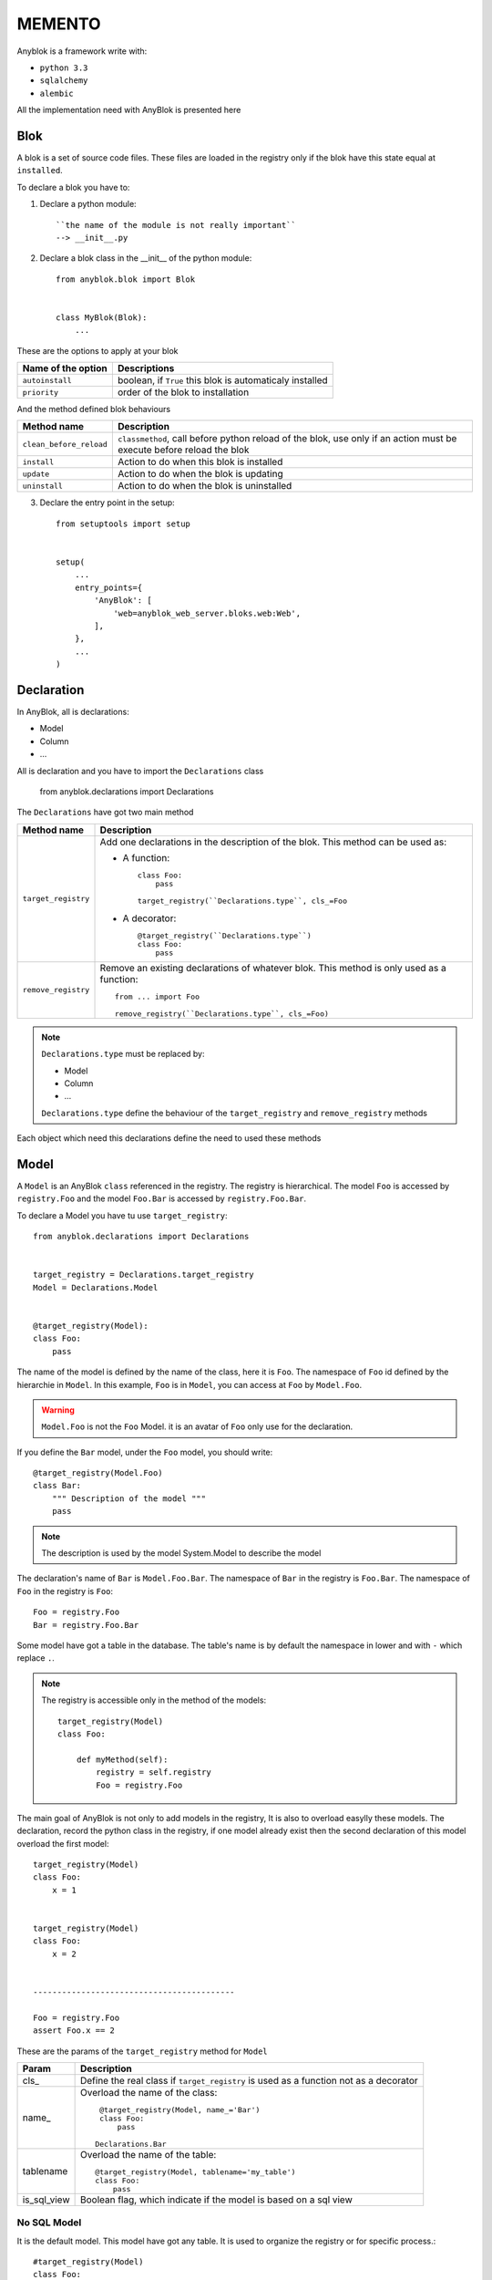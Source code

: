 MEMENTO
=======

Anyblok is a framework write with:

* ``python 3.3``
* ``sqlalchemy``
* ``alembic``

All the implementation need with AnyBlok is presented here

Blok
----

A blok is a set of source code files. These files are loaded in the registry
only if the blok have this state equal at ``installed``.

To declare a blok you have to:

1) Declare a python module::

    ``the name of the module is not really important``
    --> __init__.py

2) Declare a blok class in the __init__ of the python module::

    from anyblok.blok import Blok


    class MyBlok(Blok):
        ...


These are the options to apply at your blok

+-----------------------+-----------------------------------------------------+
| Name of the option    | Descriptions                                        |
+=======================+=====================================================+
| ``autoinstall``       | boolean, if ``True`` this blok is automaticaly      |
|                       | installed                                           |
+-----------------------+-----------------------------------------------------+
| ``priority``          | order of the blok to installation                   |
+-----------------------+-----------------------------------------------------+

And the method defined blok behaviours

+-------------------------+---------------------------------------------------+
| Method name             | Description                                       |
+=========================+===================================================+
| ``clean_before_reload`` | ``classmethod``, call before python reload of the |
|                         | blok, use only if an action must be execute       |
|                         | before reload the blok                            |
+-------------------------+---------------------------------------------------+
| ``install``             | Action to do when this blok is installed          |
+-------------------------+---------------------------------------------------+
| ``update``              | Action to do when the blok is updating            |
+-------------------------+---------------------------------------------------+
| ``uninstall``           | Action to do when the blok is uninstalled         |
+-------------------------+---------------------------------------------------+

3) Declare the entry point in the setup::

    from setuptools import setup


    setup(
        ...
        entry_points={
            'AnyBlok': [
                'web=anyblok_web_server.bloks.web:Web',
            ],
        },
        ...
    )

Declaration
-----------

In AnyBlok, all is declarations:

* Model
* Column
* ...

All is declaration and you have to import the ``Declarations`` class

    from anyblok.declarations import Declarations

The ``Declarations`` have got two main method

+---------------------+-------------------------------------------------------+
| Method name         | Description                                           |
+=====================+=======================================================+
| ``target_registry`` | Add one declarations in the description of the blok.  |
|                     | This method can be used as:                           |
|                     |                                                       |
|                     | * A function::                                        |
|                     |                                                       |
|                     |    class Foo:                                         |
|                     |        pass                                           |
|                     |                                                       |
|                     |    target_registry(``Declarations.type``, cls_=Foo    |
|                     |                                                       |
|                     | * A decorator::                                       |
|                     |                                                       |
|                     |    @target_registry(``Declarations.type``)            |
|                     |    class Foo:                                         |
|                     |        pass                                           |
|                     |                                                       |
+---------------------+-------------------------------------------------------+
| ``remove_registry`` | Remove an existing declarations of whatever blok. This|
|                     | method is only used as a function::                   |
|                     |                                                       |
|                     |    from ... import Foo                                |
|                     |                                                       |
|                     |    remove_registry(``Declarations.type``, cls_=Foo)   |
|                     |                                                       |
+---------------------+-------------------------------------------------------+

.. note::

    ``Declarations.type`` must be replaced by:

    * Model
    * Column
    * ...

    ``Declarations.type`` define the behaviour of the ``target_registry`` and
    ``remove_registry`` methods

Each object which need this declarations define the need to used these methods

Model
-----

A ``Model`` is an AnyBlok ``class`` referenced in the registry. The registry is
hierarchical. The model ``Foo`` is accessed by ``registry.Foo`` and the model
``Foo.Bar`` is accessed by ``registry.Foo.Bar``.

To declare a Model you have tu use ``target_registry``::

    from anyblok.declarations import Declarations


    target_registry = Declarations.target_registry
    Model = Declarations.Model


    @target_registry(Model):
    class Foo:
        pass

The name of the model is defined by the name of the class, here it is ``Foo``.
The namespace of ``Foo`` id defined by the hierarchie in ``Model``. In this
example, ``Foo`` is in ``Model``, you can access at ``Foo`` by ``Model.Foo``.

.. warning::

    ``Model.Foo`` is not the ``Foo`` Model. it is an avatar of ``Foo`` only use
    for the declaration.

If you define the ``Bar`` model, under the ``Foo`` model, you should write::

    @target_registry(Model.Foo)
    class Bar:
        """ Description of the model """
        pass

.. note::

    The description is used by the model System.Model to describe the model

The declaration's name of ``Bar`` is ``Model.Foo.Bar``. The namespace of
``Bar`` in the registry is ``Foo.Bar``. The namespace of ``Foo`` in the
registry is ``Foo``::

    Foo = registry.Foo
    Bar = registry.Foo.Bar

Some model have got a table in the database. The table's name is by default the
namespace in lower and with ``-`` which replace ``.``.

.. note::

    The registry is accessible only in the method of the models::

        target_registry(Model)
        class Foo:

            def myMethod(self):
                registry = self.registry
                Foo = registry.Foo

The main goal of AnyBlok is not only to add models in the registry, It is also
to overload easylly these models. The declaration, record the python class in
the registry, if one model already exist then the second declaration of this
model overload the first model::

    target_registry(Model)
    class Foo:
        x = 1


    target_registry(Model)
    class Foo:
        x = 2


    ------------------------------------------

    Foo = registry.Foo
    assert Foo.x == 2

These are the params of the ``target_registry`` method for ``Model``

+-------------+---------------------------------------------------------------+
| Param       | Description                                                   |
+=============+===============================================================+
| cls\_       | Define the real class if ``target_registry`` is used as a     |
|             | function not as a decorator                                   |
+-------------+---------------------------------------------------------------+
| name\_      | Overload the name of the class::                              |
|             |                                                               |
|             |    @target_registry(Model, name_='Bar')                       |
|             |    class Foo:                                                 |
|             |        pass                                                   |
|             |                                                               |
|             |   Declarations.Bar                                            |
|             |                                                               |
+-------------+---------------------------------------------------------------+
| tablename   | Overload the name of the table::                              |
|             |                                                               |
|             |    @target_registry(Model, tablename='my_table')              |
|             |    class Foo:                                                 |
|             |        pass                                                   |
|             |                                                               |
+-------------+---------------------------------------------------------------+
| is_sql_view | Boolean flag, which indicate if the model is based on a sql   |
|             | view                                                          |
+-------------+---------------------------------------------------------------+

No SQL Model
~~~~~~~~~~~~

It is the default model. This model have got any table. It is used to
organize the registry or for specific process.::

    #target_registry(Model)
    class Foo:
        pass

SQL Model
~~~~~~~~~

A ``SQL Model`` is a simple ``Model`` with ``Column`` or ``RelationShip``. For
each models, one table will be created.::

    @target_registry(Model)
    class Foo:
        # SQL Model with mapped with the table ``foo``

        id = Integer(primary_key=True)
        # id is a column on the table ``foo``

.. warning:: Each SQL Model have to have got one or more primary key

View Model
~~~~~~~~~~

A ``View Model`` as ``SQL Model``, need the declaration of ``Column`` and / or
``RelationShip``. In the ``target_registry`` the param ``is_sql_view`` have to
flag at True value and the ``View Model`` must define the classmethod
``sqlalchemy_view_declaration``.::

    @target_registry(Model, is_sql_view=True)
    class Foo:

        id = Integer(primary_key=True)
        name = String()

        @classmethod
        def sqlalchemy_view_declaration(cls):
            from sqlalchemy.sql import select
            Model = cls.registry.System.Model
            return select([Model.id.label('id'), Model.name.label('name')])

``sqlalchemy_view_declaration`` must return a select query to apply to create
a SQL view?

Column
------

To declare a ``Column`` in a model, add a column on the table of the model.
All the column type are in the ``Declarations``::

    from anyblok.declarations import Declarations


    Integer = Declarations.Column.Integer

List of the ``Déclaration`` of the column type

 * ``DateTime``: use datetime.datetime
 * ``Decimal``: use decimal.Decimal
 * ``Float``
 * ``Time``: use datetime.time
 * ``BigInteger``
 * ``Boolean``
 * ``Date``: use datetime.date
 * ``Integer``
 * ``Interval``: use the datetime.timedelta
 * ``LargeBinary``
 * ``SmallInteger``
 * ``String``
 * ``Text``
 * ``uString``
 * ``uText``

 All the column have got the same params

+-------------+---------------------------------------------------------------+
| Param       | Description                                                   |
+=============+===============================================================+
| label       | Label of the column, If None the label is the name of column  |
|             | capitalized                                                   |
+-------------+---------------------------------------------------------------+
| default     | define a default value for this column.                       |
|             |                                                               |
|             | ..warning:: the default value depend of the column type       |
+-------------+---------------------------------------------------------------+
| index       | boolean flag to define if the column is indexed               |
+-------------+---------------------------------------------------------------+
| nullable    | Define if the column must be filled or not                    |
+-------------+---------------------------------------------------------------+
| primary_key | Boolean flag to define if the column is primary key or not    |
+-------------+---------------------------------------------------------------+
| unique      | Boolean flag to define if the column value must be unique or  |
|             | not                                                           |
+-------------+---------------------------------------------------------------+
| foreign_key | Define a foreign key on this column to another column form    |
|             | another model::                                               |
|             |                                                               |
|             |    @target_registry(Model)                                    |
|             |    class Foo:                                                 |
|             |        id : Integer(primary_key=True)                         |
|             |                                                               |
|             |    @target_registry(Model)                                    |
|             |    class Bar:                                                 |
|             |        id : Integer(primary_key=True)                         |
|             |        foo: Integer(foreign_key=(Model.Foo, 'id'))            |
|             |                                                               |
+-------------+---------------------------------------------------------------+

RelationShip
------------

Mixin
-----

SQL View
--------

Core
----

Core is a low level for all Model of AnyBlok

Base
~~~~

SqlBase
~~~~~~~

SqlViewBase
~~~~~~~~~~~

Query
~~~~~

Session
~~~~~~~

Share the table between more than one model
-------------------------------------------
